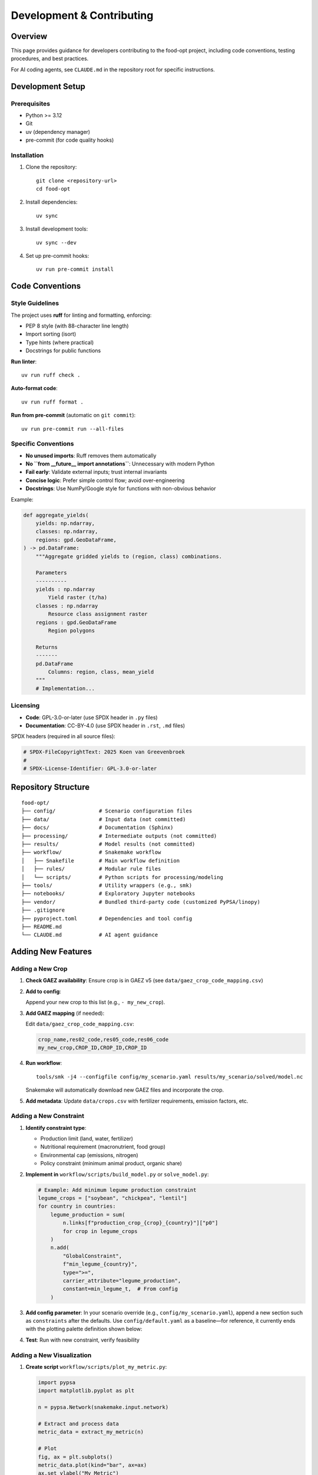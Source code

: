 .. SPDX-FileCopyrightText: 2025 Koen van Greevenbroek
..
.. SPDX-License-Identifier: CC-BY-4.0

Development & Contributing
===========================

Overview
--------

This page provides guidance for developers contributing to the food-opt project, including code conventions, testing procedures, and best practices.

For AI coding agents, see ``CLAUDE.md`` in the repository root for specific instructions.

Development Setup
-----------------

Prerequisites
~~~~~~~~~~~~~

* Python >= 3.12
* Git
* uv (dependency manager)
* pre-commit (for code quality hooks)

Installation
~~~~~~~~~~~~

1. Clone the repository::

       git clone <repository-url>
       cd food-opt

2. Install dependencies::

       uv sync

3. Install development tools::

       uv sync --dev

4. Set up pre-commit hooks::

       uv run pre-commit install

Code Conventions
----------------

Style Guidelines
~~~~~~~~~~~~~~~~

The project uses **ruff** for linting and formatting, enforcing:

* PEP 8 style (with 88-character line length)
* Import sorting (isort)
* Type hints (where practical)
* Docstrings for public functions

**Run linter**::

    uv run ruff check .

**Auto-format code**::

    uv run ruff format .

**Run from pre-commit** (automatic on ``git commit``)::

    uv run pre-commit run --all-files

Specific Conventions
~~~~~~~~~~~~~~~~~~~~

* **No unused imports**: Ruff removes them automatically
* **No ``from __future__ import annotations``**: Unnecessary with modern Python
* **Fail early**: Validate external inputs; trust internal invariants
* **Concise logic**: Prefer simple control flow; avoid over-engineering
* **Docstrings**: Use NumPy/Google style for functions with non-obvious behavior

Example:

.. code-block:: python

   def aggregate_yields(
       yields: np.ndarray,
       classes: np.ndarray,
       regions: gpd.GeoDataFrame,
   ) -> pd.DataFrame:
       """Aggregate gridded yields to (region, class) combinations.

       Parameters
       ----------
       yields : np.ndarray
           Yield raster (t/ha)
       classes : np.ndarray
           Resource class assignment raster
       regions : gpd.GeoDataFrame
           Region polygons

       Returns
       -------
       pd.DataFrame
           Columns: region, class, mean_yield
       """
       # Implementation...

Licensing
~~~~~~~~~

* **Code**: GPL-3.0-or-later (use SPDX header in ``.py`` files)
* **Documentation**: CC-BY-4.0 (use SPDX header in ``.rst``, ``.md`` files)

SPDX headers (required in all source files):

.. code-block:: python

   # SPDX-FileCopyrightText: 2025 Koen van Greevenbroek
   #
   # SPDX-License-Identifier: GPL-3.0-or-later

Repository Structure
--------------------

::

    food-opt/
    ├── config/              # Scenario configuration files
    ├── data/                # Input data (not committed)
    ├── docs/                # Documentation (Sphinx)
    ├── processing/          # Intermediate outputs (not committed)
    ├── results/             # Model results (not committed)
    ├── workflow/            # Snakemake workflow
    │   ├── Snakefile        # Main workflow definition
    │   ├── rules/           # Modular rule files
    │   └── scripts/         # Python scripts for processing/modeling
    ├── tools/               # Utility wrappers (e.g., smk)
    ├── notebooks/           # Exploratory Jupyter notebooks
    ├── vendor/              # Bundled third-party code (customized PyPSA/linopy)
    ├── .gitignore
    ├── pyproject.toml       # Dependencies and tool config
    ├── README.md
    └── CLAUDE.md            # AI agent guidance

Adding New Features
-------------------

Adding a New Crop
~~~~~~~~~~~~~~~~~

1. **Check GAEZ availability**: Ensure crop is in GAEZ v5 (see ``data/gaez_crop_code_mapping.csv``)

2. **Add to config**:

   .. literalinclude:: ../config/default.yaml
      :language: yaml
      :start-after: # --- section: crops ---
      :end-before: # --- section: macronutrients ---
      :dedent: 0

   Append your new crop to this list (e.g., ``- my_new_crop``).

3. **Add GAEZ mapping** (if needed):

   Edit ``data/gaez_crop_code_mapping.csv``:

   .. code-block:: text

      crop_name,res02_code,res05_code,res06_code
      my_new_crop,CROP_ID,CROP_ID,CROP_ID

4. **Run workflow**::

       tools/smk -j4 --configfile config/my_scenario.yaml results/my_scenario/solved/model.nc

   Snakemake will automatically download new GAEZ files and incorporate the crop.

5. **Add metadata**: Update ``data/crops.csv`` with fertilizer requirements, emission factors, etc.

Adding a New Constraint
~~~~~~~~~~~~~~~~~~~~~~~

1. **Identify constraint type**:

   * Production limit (land, water, fertilizer)
   * Nutritional requirement (macronutrient, food group)
   * Environmental cap (emissions, nitrogen)
   * Policy constraint (minimum animal product, organic share)

2. **Implement in** ``workflow/scripts/build_model.py`` or ``solve_model.py``:

   .. code-block:: python

      # Example: Add minimum legume production constraint
      legume_crops = ["soybean", "chickpea", "lentil"]
      for country in countries:
          legume_production = sum(
              n.links[f"production_crop_{crop}_{country}"]["p0"]
              for crop in legume_crops
          )
          n.add(
              "GlobalConstraint",
              f"min_legume_{country}",
              type=">=",
              carrier_attribute="legume_production",
              constant=min_legume_t,  # From config
          )

3. **Add config parameter**: In your scenario override (e.g., ``config/my_scenario.yaml``), append a new section such as ``constraints`` after the defaults. Use ``config/default.yaml`` as a baseline—for reference, it currently ends with the plotting palette definition shown below:

   .. literalinclude:: ../config/default.yaml
      :language: yaml
      :start-after: # --- section: plotting ---

4. **Test**: Run with new constraint, verify feasibility

Adding a New Visualization
~~~~~~~~~~~~~~~~~~~~~~~~~~~

1. **Create script** ``workflow/scripts/plot_my_metric.py``:

   .. code-block:: python

      import pypsa
      import matplotlib.pyplot as plt

      n = pypsa.Network(snakemake.input.network)

      # Extract and process data
      metric_data = extract_my_metric(n)

      # Plot
      fig, ax = plt.subplots()
      metric_data.plot(kind="bar", ax=ax)
      ax.set_ylabel("My Metric")
      ax.set_title("My Analysis")

      plt.savefig(snakemake.output.plot, bbox_inches="tight")

2. **Add rule** in ``workflow/rules/plotting.smk``:

   .. code-block:: python

      rule plot_my_metric:
          input:
              network="results/{name}/solved/model.nc"
          output:
              plot="results/{name}/plots/my_metric.pdf"
          script:
              "../scripts/plot_my_metric.py"

3. **Add to** ``all`` **rule** (optional):

   .. code-block:: python

      rule all:
          input:
              # ...
              f"results/{name}/plots/my_metric.pdf"

4. **Run**::

       tools/smk --configfile config/my_scenario.yaml results/my_scenario/plots/my_metric.pdf

Testing
-------

Quickstart Validation
~~~~~~~~~~~~~~~~~~~~~

A lightly customized scenario (e.g., 400 regions with relaxed dietary bounds) serves as an integration test before heavier runs.

**Run full workflow**::

    tools/smk -j4 --configfile config/my_scenario.yaml all

**Expected outcome**: Completes without errors, produces all plots

**Typical runtime**: 30-90 minutes (depending on hardware, whether data is cached)

Unit Testing (Future Work)
~~~~~~~~~~~~~~~~~~~~~~~~~~~

Currently, the project lacks formal unit tests. Future additions should cover:

* **Utility functions**: raster processing, unit conversions
* **Aggregation logic**: Resource class computation, yield averaging
* **Constraint construction**: PyPSA component creation

Use ``pytest`` for unit tests (add to ``pyproject.toml`` dev dependencies).

Workflow Testing
~~~~~~~~~~~~~~~~

Test individual stages::

    # Test region building
    tools/smk --configfile config/my_scenario.yaml processing/my_scenario/regions.geojson

    # Test yield processing for one crop
    tools/smk --configfile config/my_scenario.yaml processing/my_scenario/crop_yields/wheat_r.csv

    # Test model building (no solving)
    tools/smk --configfile config/my_scenario.yaml results/my_scenario/build/model.nc

This allows catching errors early without waiting for full workflow.

Version Control
---------------

Git Workflow
~~~~~~~~~~~~

1. **Branch for features**::

       git checkout -b feature/my-new-feature

2. **Commit frequently** with descriptive messages::

       git commit -m "Add minimum legume production constraint"

3. **Push to remote**::

       git push origin feature/my-new-feature

4. **Create pull request** for review

Commit Messages
~~~~~~~~~~~~~~~

Follow conventional commit style:

* ``feat: Add new crop to GAEZ mapping``
* ``fix: Correct water requirement unit conversion``
* ``docs: Update health module documentation``
* ``refactor: Simplify resource class computation``
* ``test: Add validation for quickstart config``

What to Commit
~~~~~~~~~~~~~~

**DO commit**:

* Code (``.py``, ``.smk``)
* Configuration (``.yaml``)
* Documentation (``.rst``, ``.md``)
* Static data files (``data/*.csv`` if < 1 MB)

**DO NOT commit**:

* Downloaded datasets (``data/downloads/``)
* Processed intermediate files (``processing/``)
* Results (``results/``)
* Large binary files (> 1 MB)

These are excluded via ``.gitignore``.

Documentation
-------------

Building Documentation Locally
~~~~~~~~~~~~~~~~~~~~~~~~~~~~~~~

::

    cd docs
    uv run sphinx-build -b html . _build/html
    # Open _build/html/index.html in browser

Or use the Makefile (if created)::

    cd docs
    make html

Updating Documentation
~~~~~~~~~~~~~~~~~~~~~~

1. **Edit** ``.rst`` files in ``docs/``
2. **Rebuild**::

       cd docs && uv run sphinx-build -b html . _build/html

3. **Check** for warnings/errors
4. **Commit** documentation changes

Docstring Guidelines
~~~~~~~~~~~~~~~~~~~~

Use NumPy-style docstrings:

.. code-block:: python

   def my_function(param1: int, param2: str) -> float:
       """One-line summary.

       Longer description if needed, explaining purpose, algorithm, etc.

       Parameters
       ----------
       param1 : int
           Description of param1
       param2 : str
           Description of param2

       Returns
       -------
       float
           Description of return value

       Raises
       ------
       ValueError
           If param1 is negative

       Notes
       -----
       Additional implementation notes, references, etc.
       """

Performance Optimization
------------------------

Profile Before Optimizing
~~~~~~~~~~~~~~~~~~~~~~~~~

Use ``cProfile`` or ``line_profiler`` to identify bottlenecks:

.. code-block:: python

   import cProfile
   cProfile.run("my_function()")

Memory Profiling
~~~~~~~~~~~~~~~~

For memory-intensive operations::

    uv run python -m memory_profiler workflow/scripts/my_script.py

Optimization Tips
~~~~~~~~~~~~~~~~~

* **Vectorize with NumPy**: Avoid Python loops over large arrays
* **Use exactextract for raster aggregation**: Much faster than naive pixel iteration
* **Lazy loading**: Use ``xarray.open_dataset()`` with ``chunks`` for large files
* **Parallelize Snakemake rules**: Independent rules run concurrently with ``-j``

Contributing Guidelines
-----------------------

Before Submitting a Pull Request
~~~~~~~~~~~~~~~~~~~~~~~~~~~~~~~~~

1. **Run linter**: ``uv run ruff check . && uv run ruff format .``
2. **Test workflow**: Verify your quickstart scenario runs successfully
3. **Update documentation**: If changing user-facing behavior
4. **Add SPDX headers**: To any new files
5. **Write commit messages**: Descriptive and following conventions

Pull Request Process
~~~~~~~~~~~~~~~~~~~~~

1. Fork the repository
2. Create a feature branch
3. Make changes with clear commits
4. Push to your fork
5. Open pull request with description of changes
6. Address review feedback
7. Merge once approved

Community Guidelines
--------------------

* **Be respectful**: Constructive feedback, no harassment
* **Ask questions**: If unsure about approach, open an issue for discussion
* **Document changes**: Help others understand your contributions
* **Iterate**: Expect revisions, embrace code review
